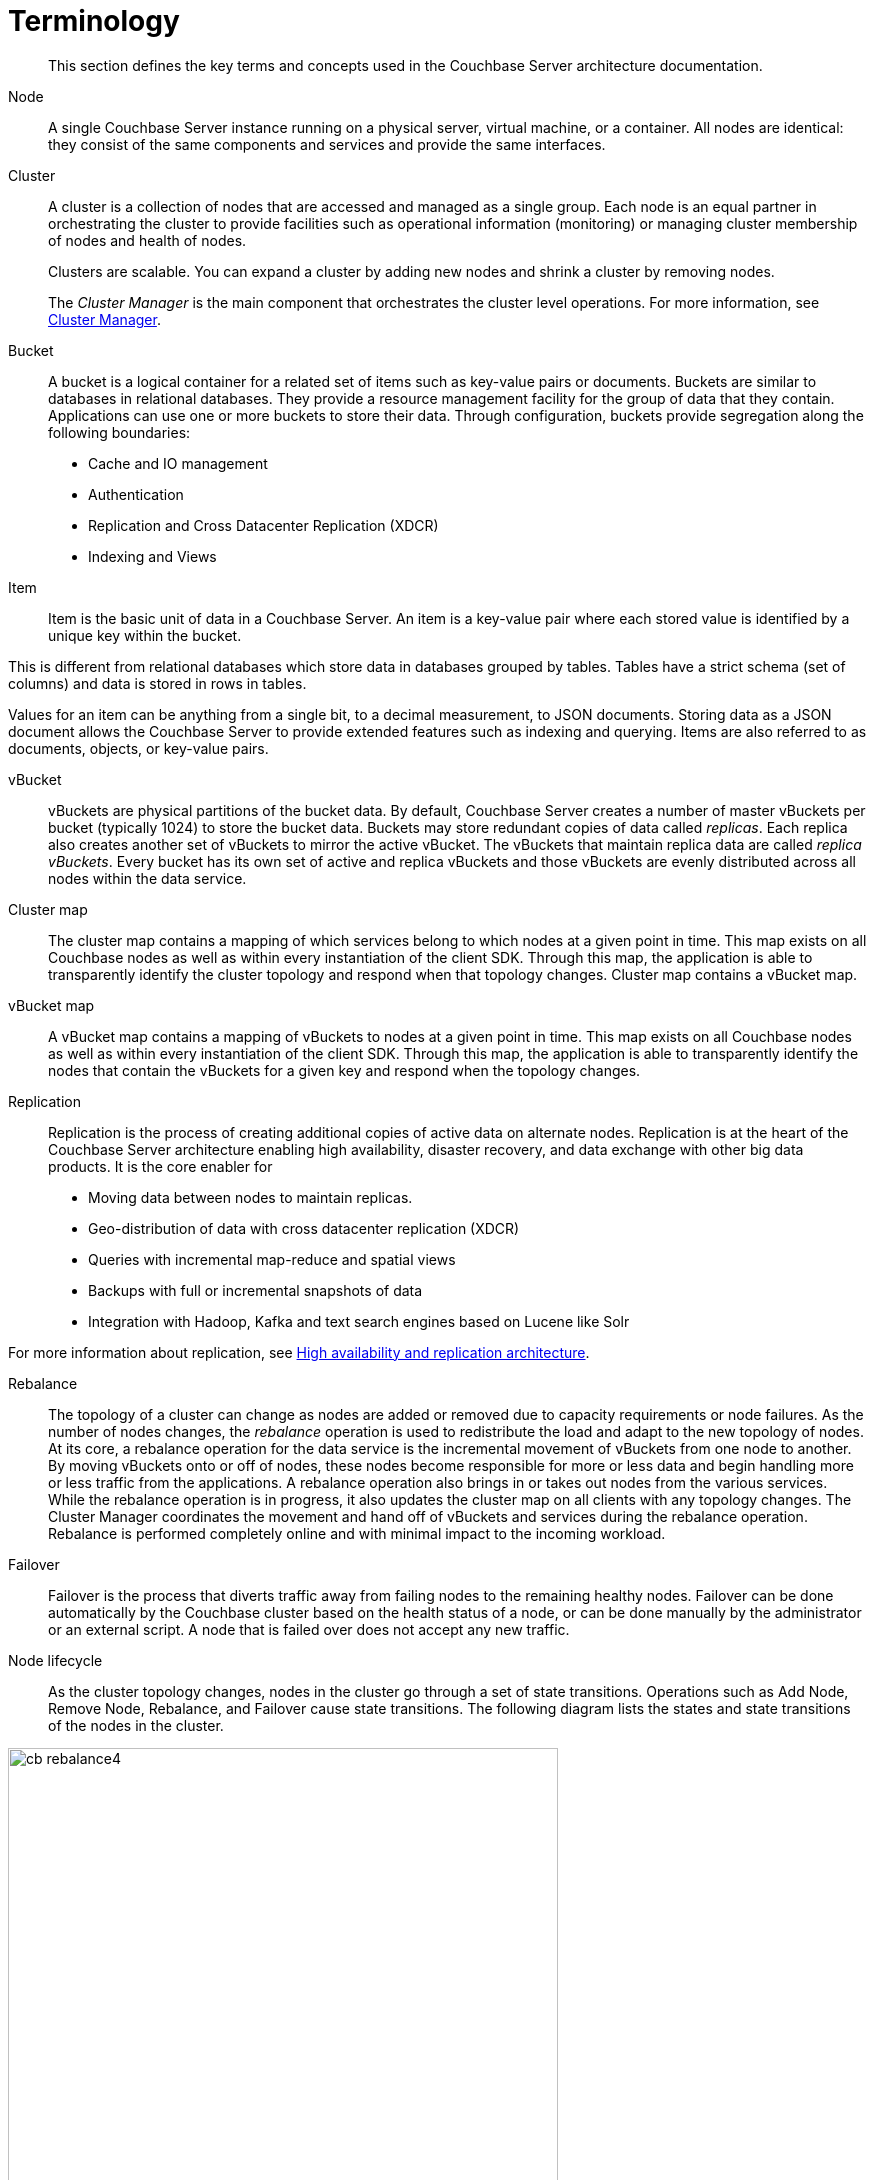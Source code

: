 [#concept_p4j_ghj_vs]
= Terminology

[abstract]
This section defines the key terms and concepts used in the Couchbase Server architecture documentation.

Node::
A single Couchbase Server instance running on a physical server, virtual machine, or a container.
All nodes are identical: they consist of the same components and services and provide the same interfaces.

Cluster::
A cluster is a collection of nodes that are accessed and managed as a single group.
Each node is an equal partner in orchestrating the cluster to provide facilities such as operational information (monitoring) or managing cluster membership of nodes and health of nodes.
+
Clusters are scalable.
You can expand a cluster by adding new nodes and shrink a cluster by removing nodes.
+
The _Cluster Manager_ is the main component that orchestrates the cluster level operations.
For more information, see xref:cluster-manager.adoc[Cluster Manager].

Bucket::
A bucket is a logical container for a related set of items such as key-value pairs or documents.
Buckets are similar to databases in relational databases.
They provide a resource management facility for the group of data that they contain.
Applications can use one or more buckets to store their data.
Through configuration, buckets provide segregation along the following boundaries:
* Cache and IO management
* Authentication
* Replication and Cross Datacenter Replication (XDCR)
* Indexing and Views

Item::
Item is the basic unit of data in a Couchbase Server.
An item is a key-value pair where each stored value is identified by a unique key within the bucket.

This is different from relational databases which store data in databases grouped by tables.
Tables have a strict schema (set of columns) and data is stored in rows in tables.

Values for an item can be anything from a single bit, to a decimal measurement, to JSON documents.
Storing data as a JSON document allows the Couchbase Server to provide extended features such as indexing and querying.
Items are also referred to as documents, objects, or key-value pairs.

vBucket::
vBuckets are physical partitions of the bucket data.
By default, Couchbase Server creates a number of master vBuckets per bucket (typically 1024) to store the bucket data.
Buckets may store redundant copies of data called _replicas_.
Each replica also creates another set of vBuckets to mirror the active vBucket.
The vBuckets that maintain replica data are called _replica vBuckets_.
Every bucket has its own set of active and replica vBuckets and those vBuckets are evenly distributed across all nodes within the data service.

Cluster map::
The cluster map contains a mapping of which services belong to which nodes at a given point in time.
This map exists on all Couchbase nodes as well as within every instantiation of the client SDK.
Through this map, the application is able to transparently identify the cluster topology and respond when that topology changes.
Cluster map contains a vBucket map.

vBucket map::
A vBucket map contains a mapping of vBuckets to nodes at a given point in time.
This map exists on all Couchbase nodes as well as within every instantiation of the client SDK.
Through this map, the application is able to transparently identify the nodes that contain the vBuckets for a given key and respond when the topology changes.

Replication::
Replication is the process of creating additional copies of active data on alternate nodes.
Replication is at the heart of the Couchbase Server architecture enabling high availability, disaster recovery, and data exchange with other big data products.
It is the core enabler for
* Moving data between nodes to maintain replicas.
* Geo-distribution of data with cross datacenter replication (XDCR)
* Queries with incremental map-reduce and spatial views
* Backups with full or incremental snapshots of data
* Integration with Hadoop, Kafka and text search engines based on Lucene like Solr

For more information about replication, see xref:high-availability-replication-architecture.adoc[High availability and replication architecture].

Rebalance::
The topology of a cluster can change as nodes are added or removed due to capacity requirements or node failures.
As the number of nodes changes, the _rebalance_ operation is used to redistribute the load and adapt to the new topology of nodes.
At its core, a rebalance operation for the data service is the incremental movement of vBuckets from one node to another.
By moving vBuckets onto or off of nodes, these nodes become responsible for more or less data and begin handling more or less traffic from the applications.
A rebalance operation also brings in or takes out nodes from the various services.
While the rebalance operation is in progress, it also updates the cluster map on all clients with any topology changes.
The Cluster Manager coordinates the movement and hand off of vBuckets and services during the rebalance operation.
Rebalance is performed completely online and with minimal impact to the incoming workload.

Failover::
Failover is the process that diverts traffic away from failing nodes to the remaining healthy nodes.
Failover can be done automatically by the Couchbase cluster based on the health status of a node, or can be done manually by the administrator or an external script.
A node that is failed over does not accept any new traffic.

Node lifecycle::
As the cluster topology changes, nodes in the cluster go through a set of state transitions.
Operations such as Add Node, Remove Node, Rebalance, and Failover cause state transitions.
The following diagram lists the states and state transitions of the nodes in the cluster.

.Node lifecycle
[#fig_x5h_k1c_ws]
image::cb-rebalance4.png[,550,align=left]
